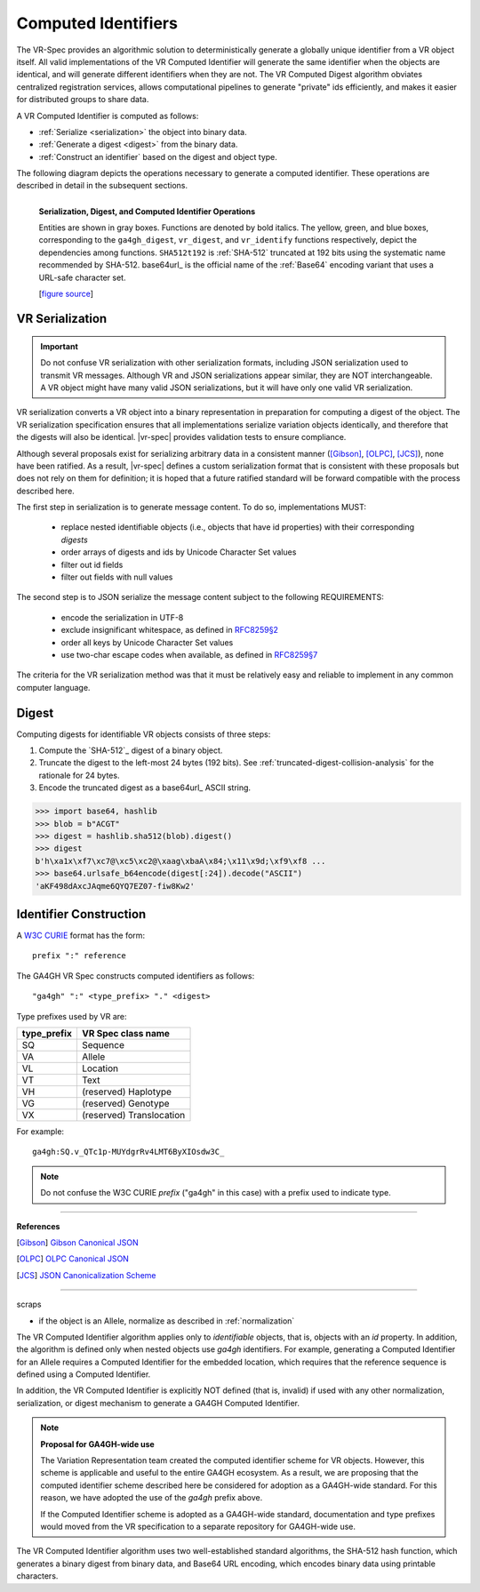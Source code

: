 .. _computed-identifiers:

Computed Identifiers
!!!!!!!!!!!!!!!!!!!!

The VR-Spec provides an algorithmic solution to deterministically
generate a globally unique identifier from a VR object itself. All
valid implementations of the VR Computed Identifier will generate the
same identifier when the objects are identical, and will generate
different identifiers when they are not. The VR Computed Digest
algorithm obviates centralized registration services, allows
computational pipelines to generate "private" ids efficiently, and
makes it easier for distributed groups to share data.

A VR Computed Identifier is computed as follows:

* :ref:`Serialize <serialization>` the object into binary data.
* :ref:`Generate a digest <digest>` from the binary data.
* :ref:`Construct an identifier` based on the digest and object type.

The following diagram depicts the operations necessary to generate a
computed identifier.  These operations are described in detail in the
subsequent sections.

.. _ser-dig-id:

.. figure:: ../images/id-dig-ser.png
   :align: left

   **Serialization, Digest, and Computed Identifier Operations**

   Entities are shown in gray boxes. Functions are denoted by bold
   italics.  The yellow, green, and blue boxes, corresponding to the
   ``ga4gh_digest``, ``vr_digest``, and ``vr_identify`` functions
   respectively, depict the dependencies among functions.
   ``SHA512t192`` is :ref:`SHA-512` truncated at 192 bits using the
   systematic name recommended by SHA-512.  base64url_ is the
   official name of the :ref:`Base64` encoding variant that uses a URL-safe
   character set.

   [`figure source <https://www.draw.io/?page-id=M8V1EMsVyfZQDDbK8gNL&title=VR%20diagrams.drawio#Uhttps%3A%2F%2Fdrive.google.com%2Fa%2Fharts.net%2Fuc%3Fid%3D1Qimkvi-Fnd1hhuixbd6aU4Se6zr5Nc1h%26export%3Ddownload>`__]



.. _serialization:

VR Serialization
@@@@@@@@@@@@@@@@

.. important:: Do not confuse VR serialization with other
   serialization formats, including JSON serialization used to
   transmit VR messages.  Although VR and JSON serializations appear
   similar, they are NOT interchangeable. A VR object might have many
   valid JSON serializations, but it will have only one valid VR
   serialization.

VR serialization converts a VR object into a binary representation in
preparation for computing a digest of the object.  The VR
serialization specification ensures that all implementations serialize
variation objects identically, and therefore that the digests will
also be identical.  |vr-spec| provides validation tests to ensure
compliance.

Although several proposals exist for serializing arbitrary data in a
consistent manner ([Gibson]_, [OLPC]_, [JCS]_), none have been
ratified. As a result, |vr-spec| defines a custom serialization format
that is consistent with these proposals but does not rely on them for
definition; it is hoped that a future ratified standard will be
forward compatible with the process described here.

The first step in serialization is to generate message content. To do
so, implementations MUST:

    * replace nested identifiable objects (i.e., objects that have id
      properties) with their corresponding *digests*
    * order arrays of digests and ids by Unicode Character Set values
    * filter out id fields
    * filter out fields with null values

The second step is to JSON serialize the message
content subject to the following REQUIREMENTS:

    * encode the serialization in UTF-8
    * exclude insignificant whitespace, as defined in `RFC8259§2
      <https://tools.ietf.org/html/rfc8259#section-2>`__
    * order all keys by Unicode Character Set values
    * use two-char escape codes when available, as defined in
      `RFC8259§7 <https://tools.ietf.org/html/rfc8259#section-7>`__

The criteria for the VR serialization method was that it must be
relatively easy and reliable to implement in any common computer
language.



.. _ga4gh-digest:

Digest
@@@@@@

Computing digests for identifiable VR objects consists of three steps:

1. Compute the `SHA-512`_ digest of a binary object.
2. Truncate the digest to the left-most 24 bytes (192 bits).  See
   :ref:`truncated-digest-collision-analysis` for the rationale for 24
   bytes.
3. Encode the truncated digest as a base64url_ ASCII string.


.. code-block:: python

   >>> import base64, hashlib
   >>> blob = b"ACGT"
   >>> digest = hashlib.sha512(blob).digest()
   >>> digest
   b'h\xa1x\xf7\xc7@\xc5\xc2@\xaag\xbaA\x84;\x11\x9d;\xf9\xf8 ...
   >>> base64.urlsafe_b64encode(digest[:24]).decode("ASCII")
   'aKF498dAxcJAqme6QYQ7EZ07-fiw8Kw2'



.. _ga4gh-identifier:

Identifier Construction
@@@@@@@@@@@@@@@@@@@@@@@

A `W3C CURIE <curie-spec>`_ format has the form::

    prefix ":" reference

The GA4GH VR Spec constructs computed identifiers as follows::

    "ga4gh" ":" <type_prefix> "." <digest>

Type prefixes used by VR are:

.. csv-table::
   :header: type_prefix, VR Spec class name
   :align: left

   SQ, Sequence
   VA, Allele
   VL, Location
   VT, Text
   VH, (reserved) Haplotype
   VG, (reserved) Genotype
   VX, (reserved) Translocation

For example::

    ga4gh:SQ.v_QTc1p-MUYdgrRv4LMT6ByXIOsdw3C_


.. note:: Do not confuse the W3C CURIE `prefix` ("ga4gh" in this case)
          with a prefix used to indicate type.










----

**References**

.. [Gibson] `Gibson Canonical JSON <http://gibson042.github.io/canonicaljson-spec/>`__
.. [OLPC] `OLPC Canonical JSON <http://wiki.laptop.org/go/Canonical_JSON>`__
.. [JCS] `JSON Canonicalization Scheme <https://tools.ietf.org/html/draft-rundgren-json-canonicalization-scheme-05>`__

----

scraps

* if the object is an Allele, normalize as described in
  :ref:`normalization`

The VR Computed Identifier algorithm applies only to *identifiable*
objects, that is, objects with an `id` property.  In addition, the
algorithm is defined only when nested objects use `ga4gh` identifiers.
For example, generating a Computed Identifier for an Allele requires a
Computed Identifier for the embedded location, which requires that the
reference sequence is defined using a Computed Identifier.


In addition, the VR Computed Identifier is explicitly NOT defined
(that is, invalid) if used with any other normalization,
serialization, or digest mechanism to generate a GA4GH Computed
Identifier.



.. note:: **Proposal for GA4GH-wide use**

   The Variation Representation team created the computed
   identifier scheme for VR objects.  However, this scheme is
   applicable and useful to the entire GA4GH ecosystem.  As a
   result, we are proposing that the computed identifier scheme
   described here be considered for adoption as a GA4GH-wide
   standard.  For this reason, we have adopted the use of the
   `ga4gh` prefix above. 

   If the Computed Identifier scheme is adopted as a GA4GH-wide
   standard, documentation and type prefixes would moved from the VR
   specification to a separate repository for GA4GH-wide use.



The VR Computed Identifier algorithm uses two well-established
standard algorithms, the SHA-512 hash function, which generates a
binary digest from binary data, and Base64 URL encoding, which encodes
binary data using printable characters.



